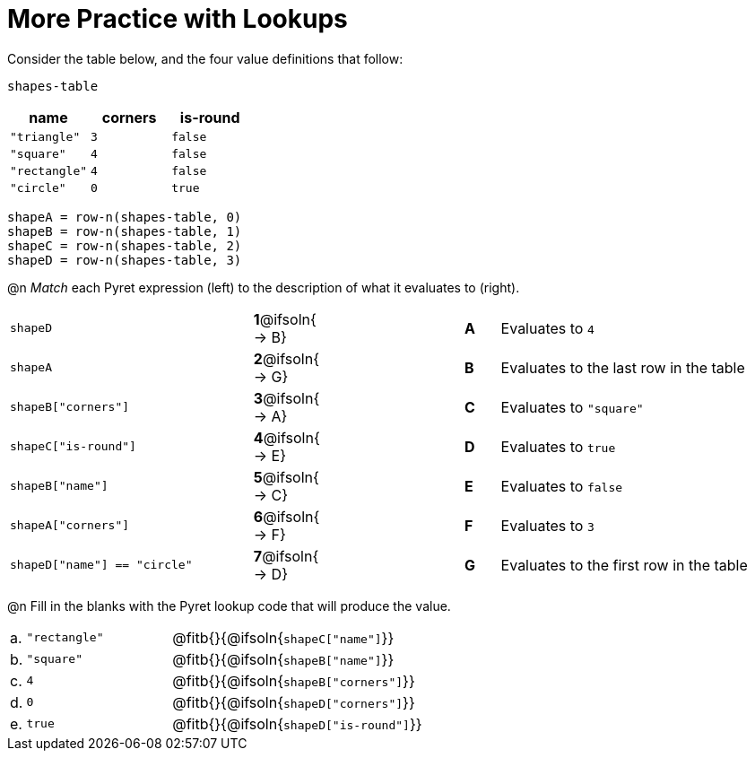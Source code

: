 = More Practice with Lookups

Consider the table below, and the four value definitions that follow:

`shapes-table`

[cols="3",options="header"]
|===

| name 			| corners 	| is-round
|`"triangle"` 	| `3`  		| `false`
|`"square"` 	| `4`  		| `false`
|`"rectangle"` 	| `4`  		| `false`
|`"circle"` 	| `0`  		| `true`

|===

----
shapeA = row-n(shapes-table, 0)
shapeB = row-n(shapes-table, 1)
shapeC = row-n(shapes-table, 2)
shapeD = row-n(shapes-table, 3)
----

@n _Match_ each Pyret expression (left) to the description of what it evaluates to (right).

[.FillVerticalSpace, cols=">.^7a,^.^2a,4,^.^1a,.^8a",stripes="none",grid="none",frame="none"]
|===

| `shapeD`
|*1*@ifsoln{ → B}||*A*
| Evaluates to `4`

| `shapeA`
|*2*@ifsoln{ → G}||*B*
| Evaluates to the last row in the table

| `shapeB["corners"]`
|*3*@ifsoln{ → A}||*C*
| Evaluates to `"square"`

| `shapeC["is-round"]`
|*4*@ifsoln{ → E}||*D*
| Evaluates to `true`

| `shapeB["name"]`
|*5*@ifsoln{ → C}||*E*
| Evaluates to `false`

| `shapeA["corners"]`
|*6*@ifsoln{ → F}||*F*
| Evaluates to `3`

| `shapeD["name"] == "circle"`
|*7*@ifsoln{ → D}||*G*
| Evaluates to the first row in the table
|===

@n Fill in the blanks with the Pyret lookup code that will produce the value.

[cols="1a,19a,80a"]
|===
| a. | `"rectangle"`	| @fitb{}{@ifsoln{`shapeC["name"]`}}		
| b. | `"square"`		| @fitb{}{@ifsoln{`shapeB["name"]`}}		
| c. | `4`				| @fitb{}{@ifsoln{`shapeB["corners"]`}}	
| d. | `0`				| @fitb{}{@ifsoln{`shapeD["corners"]`}}	
| e. | `true`			| @fitb{}{@ifsoln{`shapeD["is-round"]`}}	
|===

